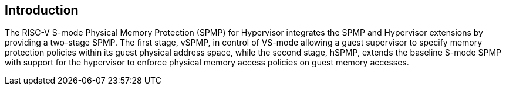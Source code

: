 [[intro]]
== Introduction

The RISC-V S-mode Physical Memory Protection (SPMP) for Hypervisor integrates the SPMP and Hypervisor extensions by providing a two-stage SPMP. The first stage, vSPMP, in control of VS-mode allowing a guest supervisor to specify memory protection policies within its guest physical address space, while the second stage, hSPMP, extends the baseline S-mode SPMP with support for the hypervisor to enforce physical memory access policies on guest memory accesses.
